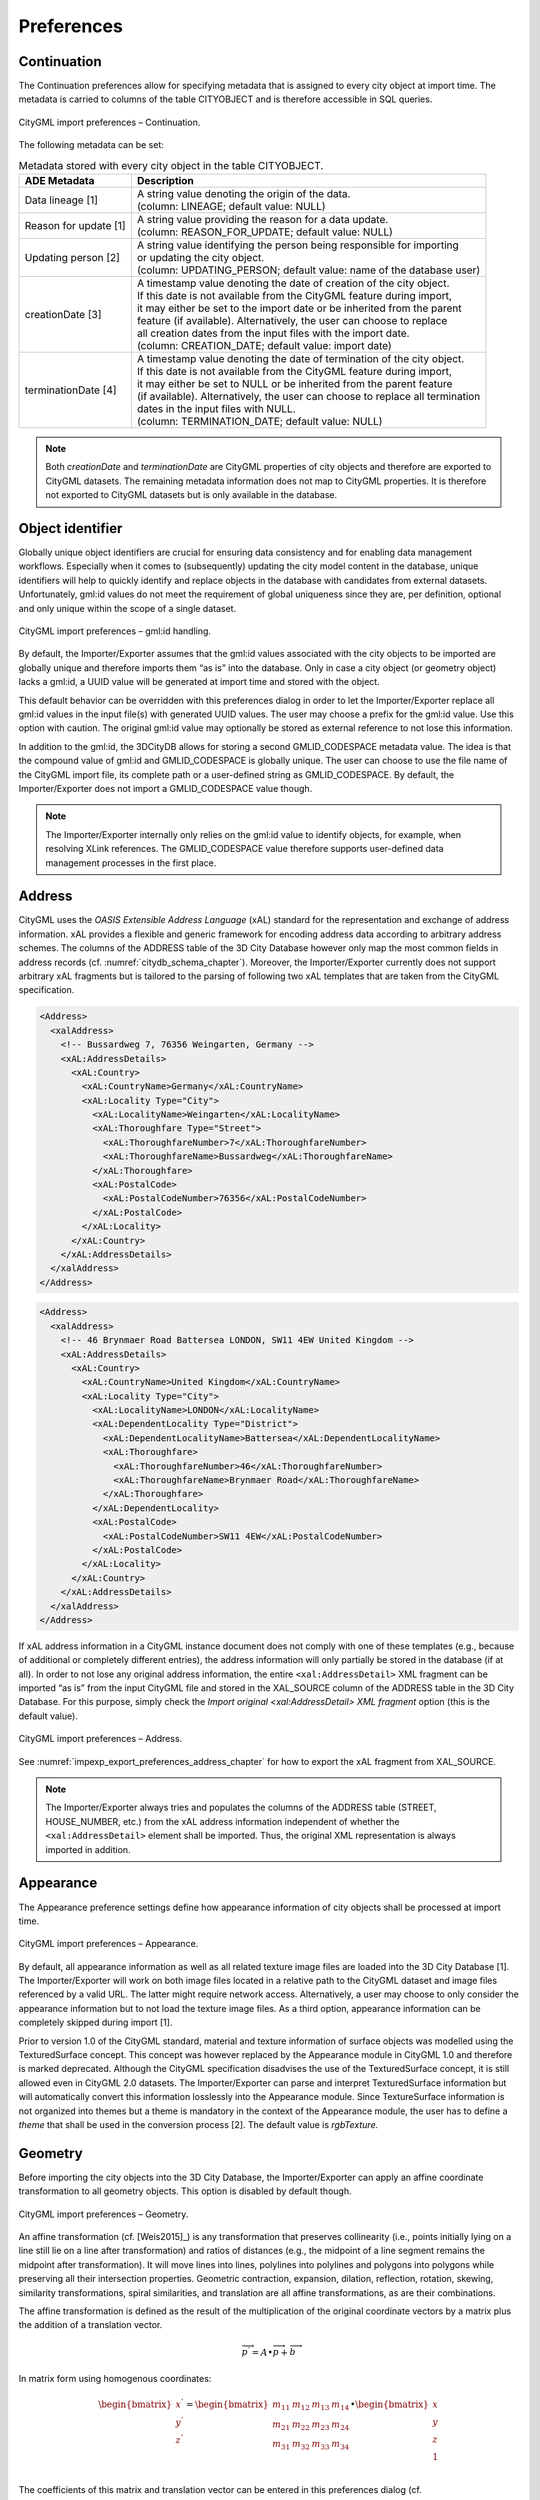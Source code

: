 .. _impexp_citygml_import_preferences_chapter:

Preferences
~~~~~~~~~~~

.. _impexp_import_preference_continuation:

Continuation
^^^^^^^^^^^^

The Continuation preferences allow for specifying metadata that is
assigned to every city object at import time. The metadata is carried to
columns of the table CITYOBJECT and is therefore accessible in SQL
queries.

.. figure:: ../../media/impexp_import_preferences_continuation_fig.png
   :name: impexp_import_preferences_continuation_fig
   :align: center

   CityGML import preferences – Continuation.

The following metadata can be set:

.. list-table:: Metadata stored with every city object in the table CITYOBJECT.
   :name: impexp_cityobject_metadata_table

   * - | **ADE Metadata**
     - | **Description**
   * - | Data lineage [1]
     - | A string value denoting the origin of the data.
       | (column: LINEAGE; default value: NULL)
   * - | Reason for update [1]
     - | A string value providing the reason for a data update.
       | (column: REASON_FOR_UPDATE; default value: NULL)
   * - | Updating person [2]
     - | A string value identifying the person being responsible for importing
       | or updating the city object.
       | (column: UPDATING_PERSON; default value: name of the database user)
   * - | creationDate [3]
     - | A timestamp value denoting the date of creation of the city object.
       | If this date is not available from the CityGML feature during import,
       | it may either be set to the import date or be inherited from the parent
       | feature (if available). Alternatively, the user can choose to replace
       | all creation dates from the input files with the import date.
       | (column: CREATION_DATE; default value: import date)
   * - | terminationDate [4]
     - | A timestamp value denoting the date of termination of the city object.
       | If this date is not available from the CityGML feature during import,
       | it may either be set to NULL or be inherited from the parent feature
       | (if available). Alternatively, the user can choose to replace all termination
       | dates in the input files with NULL.
       | (column: TERMINATION_DATE; default value: NULL)

.. note::
   Both *creationDate* and *terminationDate* are CityGML properties
   of city objects and therefore are exported to CityGML datasets. The
   remaining metadata information does not map to CityGML properties. It is
   therefore not exported to CityGML datasets but is only available in the
   database.

.. _impexp_import_preferences_identifier:

Object identifier
^^^^^^^^^^^^^^^^^

Globally unique object identifiers are crucial for ensuring data
consistency and for enabling data management workflows. Especially when
it comes to (subsequently) updating the city model content in the
database, unique identifiers will help to quickly identify and replace
objects in the database with candidates from external datasets.
Unfortunately, gml:id values do not meet the requirement of global
uniqueness since they are, per definition, optional and only unique
within the scope of a single dataset.

.. figure:: ../../media/impexp_import_preferences_gmlid_handling_fig.png
   :name: impexp_import_preferences_gmlid_handling_fig
   :align: center

   CityGML import preferences – gml:id handling.

By default, the Importer/Exporter assumes that the gml:id values
associated with the city objects to be imported are globally unique and
therefore imports them “as is” into the database. Only in case a city
object (or geometry object) lacks a gml:id, a UUID value will be
generated at import time and stored with the object.

This default behavior can be overridden with this preferences dialog in
order to let the Importer/Exporter replace all gml:id values in the
input file(s) with generated UUID values. The user may choose a prefix
for the gml:id value. Use this option with caution. The original gml:id
value may optionally be stored as external reference to not lose this
information.

In addition to the gml:id, the 3DCityDB allows for storing a second
GMLID_CODESPACE metadata value. The idea is that the compound value of
gml:id and GMLID_CODESPACE is globally unique. The user can choose to
use the file name of the CityGML import file, its complete path or a
user-defined string as GMLID_CODESPACE. By default, the
Importer/Exporter does not import a GMLID_CODESPACE value though.

.. note::
   The Importer/Exporter internally only relies on the gml:id value
   to identify objects, for example, when resolving XLink references. The
   GMLID_CODESPACE value therefore supports user-defined data management
   processes in the first place.


.. _impexp_import_preferences_address_chapter:

Address
^^^^^^^

CityGML uses the *OASIS Extensible Address Language* (xAL)
standard for the representation and exchange of address information. xAL
provides a flexible and generic framework for encoding address data
according to arbitrary address schemes. The columns of the ADDRESS table
of the 3D City Database however only map the most common fields in
address records (cf. :numref:`citydb_schema_chapter`). Moreover, the Importer/Exporter
currently does not support arbitrary xAL fragments but is tailored to
the parsing of following two xAL templates that are taken from the
CityGML specification.

.. code-block:: xml

       <Address>
         <xalAddress>
           <!-- Bussardweg 7, 76356 Weingarten, Germany -->
           <xAL:AddressDetails>
             <xAL:Country>
               <xAL:CountryName>Germany</xAL:CountryName>
               <xAL:Locality Type="City">
                 <xAL:LocalityName>Weingarten</xAL:LocalityName>
                 <xAL:Thoroughfare Type="Street">
                   <xAL:ThoroughfareNumber>7</xAL:ThoroughfareNumber>
                   <xAL:ThoroughfareName>Bussardweg</xAL:ThoroughfareName>
                 </xAL:Thoroughfare>
                 <xAL:PostalCode>
                   <xAL:PostalCodeNumber>76356</xAL:PostalCodeNumber>
                 </xAL:PostalCode>
               </xAL:Locality>
             </xAL:Country>
           </xAL:AddressDetails>
         </xalAddress>
       </Address>

.. code-block:: xml

       <Address>
         <xalAddress>
           <!-- 46 Brynmaer Road Battersea LONDON, SW11 4EW United Kingdom -->
           <xAL:AddressDetails>
             <xAL:Country>
               <xAL:CountryName>United Kingdom</xAL:CountryName>
               <xAL:Locality Type="City">
                 <xAL:LocalityName>LONDON</xAL:LocalityName>
                 <xAL:DependentLocality Type="District">
                   <xAL:DependentLocalityName>Battersea</xAL:DependentLocalityName>
                   <xAL:Thoroughfare>
                     <xAL:ThoroughfareNumber>46</xAL:ThoroughfareNumber>
                     <xAL:ThoroughfareName>Brynmaer Road</xAL:ThoroughfareName>
                   </xAL:Thoroughfare>
                 </xAL:DependentLocality>
                 <xAL:PostalCode>
                   <xAL:PostalCodeNumber>SW11 4EW</xAL:PostalCodeNumber>
                 </xAL:PostalCode>
               </xAL:Locality>
             </xAL:Country>
           </xAL:AddressDetails>
         </xalAddress>
       </Address>

If xAL address information in a CityGML instance document does not
comply with one of these templates (e.g., because of additional or
completely different entries), the address information will only
partially be stored in the database (if at all). In order to not lose
any original address information, the entire ``<xal:AddressDetail>`` XML
fragment can be imported “as is” from the input CityGML file and stored
in the XAL_SOURCE column of the ADDRESS table in the 3D City Database.
For this purpose, simply check the *Import original <xal:AddressDetail>
XML fragment* option (this is the default value).

.. figure:: ../../media/impexp_import_preferences_address_fig.png
   :name: impexp_import_preferences_address_fig
   :align: center

   CityGML import preferences – Address.

See :numref:`impexp_export_preferences_address_chapter` for how to export the
xAL fragment from XAL_SOURCE.

.. note::

  The Importer/Exporter always tries and populates the columns of the
  ADDRESS table (STREET, HOUSE_NUMBER, etc.) from the xAL address information
  independent of whether the ``<xal:AddressDetail>`` element shall be imported.
  Thus, the original XML representation is always imported in addition.

.. _impexp_import_preferences_appearance_chapter:

Appearance
^^^^^^^^^^

The Appearance preference settings define how appearance information
of city objects shall be processed at import time.

.. figure:: ../../media/impexp_import_preferences_appearance_fig.png
   :name: impexp_import_preferences_appearance_fig
   :align: center

   CityGML import preferences – Appearance.

By default, all appearance information as well as all related texture
image files are loaded into the 3D City Database [1]. The
Importer/Exporter will work on both image files located in a relative
path to the CityGML dataset and image files referenced by a valid URL.
The latter might require network access. Alternatively, a user may
choose to only consider the appearance information but to not load the
texture image files. As a third option, appearance information can be
completely skipped during import [1].

Prior to version 1.0 of the CityGML standard, material and texture
information of surface objects was modelled using the TexturedSurface
concept. This concept was however replaced by the Appearance module in
CityGML 1.0 and therefore is marked deprecated. Although the CityGML
specification disadvises the use of the TexturedSurface concept, it is
still allowed even in CityGML 2.0 datasets. The Importer/Exporter can
parse and interpret TexturedSurface information but will automatically
convert this information losslessly into the Appearance module. Since
TextureSurface information is not organized into themes but a theme is
mandatory in the context of the Appearance module, the user has to
define a *theme* that shall be used in the conversion process [2]. The
default value is *rgbTexture.*

.. _impexp_import_preferences_geometry:

Geometry
^^^^^^^^

Before importing the city objects into the 3D City Database, the
Importer/Exporter can apply an affine coordinate transformation to all
geometry objects. This option is disabled by default though.

.. figure:: ../../media/impexp_import_preferences_geometry_fig.png
   :name: impexp_import_preferences_geometry_fig
   :align: center

   CityGML import preferences – Geometry.

An affine transformation (cf. [Weis2015]_) is any transformation that preserves
collinearity (i.e., points initially lying on a line still lie on a line
after transformation) and ratios of distances (e.g., the midpoint of a
line segment remains the midpoint after transformation). It will move
lines into lines, polylines into polylines and polygons into polygons
while preserving all their intersection properties. Geometric
contraction, expansion, dilation, reflection, rotation, skewing,
similarity transformations, spiral similarities, and translation are all
affine transformations, as are their combinations.

The affine transformation is defined as the result of the multiplication
of the original coordinate vectors by a matrix plus the addition of a
translation vector.

.. math:: {\overrightarrow{p}}^{'} = A \bullet \overrightarrow{p} + \overrightarrow{b}

In matrix form using homogenous coordinates:

.. math::

   \begin{bmatrix}
   x^{'} \\
   y^{'} \\
   z^{'} \\
   \end{bmatrix} = \begin{bmatrix}
   m_{11} & m_{12} & m_{13} & m_{14} \\
   m_{21} & m_{22} & m_{23} & m_{24} \\
   m_{31} & m_{32} & m_{33} & m_{34} \\
   \end{bmatrix} \bullet \begin{bmatrix}
   x \\
   y \\
   z \\
   1 \\
   \end{bmatrix}

The coefficients of this matrix and translation vector can be entered in
this preferences dialog (cf. :numref:`impexp_import_preferences_geometry_fig`).
The first three columns define
any linear transformation; the fourth column contains the translation
vector. The affine transformation does neither affect the dimensionality
nor the associated reference system of the geometry object, but only
changes its coordinate values. It is applied the same to all coordinates
in all objects in the original CityGML file. This also includes all
matrixes in CityGML like the 2x2 matrixes of GeoreferencedTextures, the
3x4 transformation matrixes of TexCoordGen elements used for texture
mapping and the 4x4 transformation matrixes for ImplicitGeometries.

.. warning::
   An affine transformation cannot be undone or reversed after the
   import using the Importer/Exporter.

Two elementary affine transformations are predefined: 1) *Identity
matrix* (leave all geometry coordinates unchanged), which serves as an
explanatory example of how values in the matrix should be set, and 2)
*Swap X/Y*, which exchanges the values of *x* and *y* coordinates in all
geometries (and thus performs a 90 degree rotation around the z axis).
The latter is very helpful in correcting CityGML datasets that have
northing and easting values in wrong order.

**Example:** For an ordinary translation of all city objects by 100
meters along the x-axis and 50 meters along the y-axis (assuming all
coordinate units are given in meters), the *identity matrix* must be
applied together with the translation values set as coefficients in the
translation vector:

.. math::

   {\overrightarrow{p}}^{'} = \begin{bmatrix}
   1 & 0 & 0 & 100 \\
   0 & 1 & 0 & 50 \\
   0 & 0 & 1 & 0 \\
   \end{bmatrix} \bullet \overrightarrow{p}

.. _impexp_import_preferences_indexes:

Indexes
^^^^^^^

In addition to the Database tab on the operations window, which lets you
enable and disable spatial and normal indexes in the 3D City Database
manually (cf. :numref:`impexp-db-indexes`),
this preference dialog lets you set a default index strategy for
database imports.

.. figure:: ../../media/impexp_import_preferences_indexes_fig.png
   :name: impexp_import_preferences_indexes_fig
   :align: center

   CityGML import preferences – Indexes.

The dialog differentiates between settings for *spatial indexes* [1] and
*normal indexes* [2] but offers the same options for each index type.

The default setting is to not change the status (i.e., either enabled or
disabled) of the indexes. This default behavior can be changed so that
indexes are always disabled before starting an import process. The user
can choose whether the indexes shall be automatically reactivated after
the import has been finished.

.. note::
   It is *strongly recommended* to *deactivate the spatial indexes
   before running a CityGML import* on a *big amount of data* and to
   reactive the spatial indexes afterwards. This way the import will
   typically be a lot faster than with spatial indexes enabled. The
   situation may be different when importing only a small dataset.

.. warning::
   Activating and deactivating indexes can take a long time,
   especially if the database fill level is high. Note that the operation
   **cannot be aborted** by the user since this would result in an
   inconsistent database state.

.. _impexp_import_preferences_xml_validation:

XML validation
^^^^^^^^^^^^^^

On the Import tab of the operations window, the CityGML input files to
be imported into the database can be manually validated against the
official CityGML XML Schemas. This preference dialog lets a user choose
to perform XML validation automatically with every database import.

.. figure:: ../../media/impexp_import_preferences_xml_validation_fig.png
   :name: impexp_import_preferences_xml_validation_fig
   :align: center

   CityGML import preferences – XML validation.

In general, it is **strongly recommended** to ensure (either manually or
automatically) that the input files are valid with respect to the
CityGML XML schemas. Invalid files might cause the import procedure to
behave unexpectedly or even to abort abnormally.

If XML validation is chosen to be performed automatically during
imports, every invalid top-level feature will be discarded from the
import. Nevertheless, the import procedure will continue to work on the
remaining features in the input file(s).

Validation errors are printed to the console window. Often, error
messages quickly become lengthy and confusing. To keep the console
output low, the user can choose to only report the first validation
error per top-level feature and to suppress all subsequent error
messages.

.. note::

   The XML validation in general does not require internet access
   since the CityGML XML schemas are packaged with the Importer/Exporter.
   These internal copies of the official XML schemas will be used to
   check CityGML XML content in input files. The user cannot change this
   behavior. External XML schemas will only be considered in case of
   unknown XML content, which might require internet access. Precisely,
   the following rules apply:

    -  If the namespace of an XML element is part of the official CityGML 2.0 or
       1.0 standard, it will be validated against the internal copies of
       the official CityGML 2.0 or 1.0 schemas (no internet access
       required).
    -  If the element’s namespace is unknown, the element will be validated
       against the schema pointed to by the *xsi:schemaLocation* value on
       the root element or the element itself. This is necessary when,
       for instance, the input document contains XML content from a
       CityGML Application Domain Extension (ADE). Note that loading the
       schema might require internet access.
    -  If the element’s namespace is unknown and the *xsi:schemaLocation*
       value (provided either on the root element or the element itself)
       is empty, validation will fail with a hint to the element and the
       missing schema document.


.. _impexp_import_preferences_xsl_transformation:

XSL Transformation
^^^^^^^^^^^^^^^^^^

This preference is used to apply changes to the CityGML input data
before it is imported into the database using XSL transformations.
Simply check the *Apply XSLT stylesheets* option and point to an XSLT
stylesheet in your local file system using the *Browse* button. The
stylesheet will be automatically considered by the import process to
transform the CityGML data.

.. figure:: ../../media/impexp_import_preferences_xsl_fig.png
   :name: impexp_import_preferences_xsl_fig
   :align: center

   CityGML import preferences – XSL transformation.

By clicking the + and - buttons, more than one XSLT stylesheet can
be provided. The stylesheets are executed in the given order,
with the output of a stylesheet being the input for its direct
successor. The Importer/Exporter is shipped with example XSLT
stylesheets in subfolders below ``templates/XSLTransformations`` in the
installation directory.

.. note::
   - To be able to handle arbitrarily large input files, the importer
     chunks every CityGML input file into top-level features, which are then
     imported into the database. Each XSLT stylesheet will hence just work on
     individual top-level features but not on the entire file.
   - The output of each XSLT stylesheet must again be a valid CityGML
     structure.
   - Only stylesheets written in the XSLT language version 1.0 are
     supported.

.. _impexp_import_preferences_import_log:

Import log
^^^^^^^^^^

A CityGML import process not necessarily works on all CityGML features
within the provided input file(s). An obvious reason is that
spatial or thematic filters naturally narrow down the set of
imported features. Also, in case the import procedure aborts early
(either requested by the user or caused by severe errors), not
all input features might have been processed. To understand which
top-level features were actually loaded into the database during an
import session, the user can choose to let the Importer/Exporter create
an *import log*.

.. figure:: ../../media/impexp_import_preferences_log_fig.png
   :name: impexp_import_preferences_log_fig
   :align: center

   CityGML import preferences – Import log.

Simply enable the checkbox on this settings dialog to activate import
logs (disabled per default). You additionally must provide a folder
where the import log files will be created in. Either type the folder
name manually or use the *Browse* button to open a file selection
dialog.

To easily relate import logs to different 3D City Database instances
managed on the Database tab, the Importer/Exporter creates one subfolder
for each connection entry. The *description text* of the connection entry (cf.
:numref:`impexp_database_connection_management_chapter`)
is used as folder name. Within that subfolder, a separate log
file is created for every input file during an import to that 3D City
Database connection. The filename includes the date and time of the
import session according to following pattern:

``imported-features-yyyy_MM_dd-HH_mm_ss_SSS.log``

The import log is a simple CSV file with one record (line) per imported
top-level feature. The following figure shows an example.

.. figure:: ../../media/impexp_import_log_example_fig.png
   :name: impexp_import_log_example_fig
   :align: center

   Example import log.

The first four lines of the import log contain metadata about the
*version of the Import/Exporter* that was used for the import, the
*absolute path to the CityGML input file*, the database *connection
string*, and the *timestamp of the import*. Each line starts with #
character in order to mark its content as metadata.

The first line below the metadata block provides a header for the fields
of each record. The field names are FEATURE_TYPE, CITYOBJECT_ID, and
GML_ID_IN_FILE. A single comma separates the fields. The records follow
the header line. The meaning of the fields is as follows.

.. list-table::  Fields of the CSV import log file
   :name: impexp_import_log_csv_table

   * - | **Field name**
     - | **Description**
   * - | FEATURE_TYPE
     - | An uppercase string representing the type of the imported CityGML feature.
   * - | CITYOBJECT_ID
     - | The value of the ID column (primary key) of the CITYOBJECT table where the
       | feature was inserted.
   * - | GML_ID_IN_FILE
     - | The original gml:id value of the feature in the input file (might differ
       | in database due to import settings).

The last line of each import log is a footer that contains metadata
about whether the import was *successfully finished* or *aborted*.

.. _impexp_import_preferences_resources_chapter:

Resources
^^^^^^^^^

.. figure:: ../../media/impexp_import_preferences_resources_fig.png
   :name: impexp_import_preferences_resources_fig
   :align: center

   CityGML import preferences – Resources.

**Multithreading settings.** The software architecture of the
Importer/Exporter is based on multithreading. Put simply, the different
tasks of an import process are carried out by separate threads. The
decoupling of compute bound from I/O bound tasks and their parallel
non-blocking processing usually leads to an increase of the overall
application performance. For example, threads waiting for database
response do not block threads parsing the input document or processing
the CityGML input features. In a multi-core environment, threads can
even be executed simultaneously on multiple CPUs or cores.

The Resource settings allow for controlling the minimum and maximum
number of concurrent threads during import [1]. Make sure to enter
reasonable values depending on your hardware configuration. By default,
the maximum number is set to the number of available CPUs/cores times
two.

.. caution::
   A higher number of threads *does not necessarily result in a
   better performance*. In contrast, a too high number of active threads
   faces disadvantages such as thread life-cycle overhead and resource
   thrashing. Also note that each thread requires its *own physical
   connection to the database*. Therefore, your database must be ready to
   handle enough parallel physical connections. Ask you database
   administrator for assistance.

**Batch processing.** In order to optimize database response times,
multiple database statements are submitted to the database in a single
request (*batch processing*). This allows for an efficient data
processing on the database side. The user can influence the number of
SQL statements in one batch through the settings dialog [2]. The dialog
differentiates between batch sizes for CityGML features (default: 20)
and gml:id caches respectively temporary XLink information (default:
1000 each).

.. note::
   All database operations within one batch are buffered in main
   memory before being submitted to the database. Thus, the
   Importer/Exporter might run out of memory if the batch size is too high.
   After a batch is submitted, the transaction is committed.

**Cache settings.** The Importer/Exporter employs strategies for parsing
CityGML datasets of arbitrary file size and for resolving XLink
references. A naive approach for XLink resolving would read the entire
CityGML dataset into main memory. However, CityGML datasets quickly
become too big to fit into main memory. For this reason, the import
process follows a two-phase strategy:

In a first run, features are
written to the database neglecting references to remote objects. If a
feature contains an XLink though, any context information about the
XLink is written to temporary database tables. This information
comprises, for instance, the table name and primary key of the
referencing feature/geometry instance as well as the gml:id of the
target object. In addition, while parsing the document, the import process keeps track
of every encountered gml:id as well as the table name and primary key of
the corresponding object in database. It is important to record this
information because it cannot be predicted a priori whether or not a
gml:id is referenced by an XLink from somewhere else in the document. In
order to ensure fast access, the information is cached in memory. If the
maximum cache size is reached, the cache is paged to temporary database
tables to prevent memory overflows.

In a second run, the temporary tables containing the context information
about XLinks are revisited and
queried. Since the entire CityGML document has been processed at this
point in time, valid references can be resolved and processed
accordingly. With the help of the gml:id cache, the referenced objects
can be quickly identified within the database.

The caching and paging behaviour for gml:id values can be influenced via
the Resource preferences [3]. The dialog lets a user enter the maximum
number of gml:id values to be held in main memory (default: 200,000
*entries*), the percentage of entries that will be written to the
database if the cache limit is reached (*page factor*, default: 85%), as
well as the number of parallel temporary tables used for paging (*table
partitions*, default: 10). The Importer/Exporter employs different
caches for gml:id values of geometries and features [3]. Moreover, a
third cache is used for handling texture atlases and offers similar
settings [4].

.. _impexp_cityjson_import_preferences:

CityJSON options
^^^^^^^^^^^^^^^^